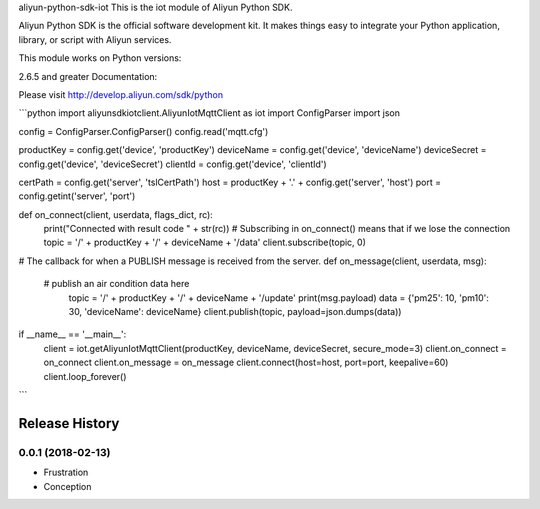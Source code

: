 aliyun-python-sdk-iot
This is the iot module of Aliyun Python SDK.

Aliyun Python SDK is the official software development kit. It makes things easy to integrate your Python application, library, or script with Aliyun services.

This module works on Python versions:

2.6.5 and greater
Documentation:

Please visit http://develop.aliyun.com/sdk/python


```python
import aliyunsdkiotclient.AliyunIotMqttClient as iot
import ConfigParser
import json

config = ConfigParser.ConfigParser()
config.read('mqtt.cfg')

productKey = config.get('device', 'productKey')
deviceName = config.get('device', 'deviceName')
deviceSecret = config.get('device', 'deviceSecret')
clientId = config.get('device', 'clientId')

certPath = config.get('server', 'tslCertPath')
host = productKey + '.' + config.get('server', 'host')
port = config.getint('server', 'port')


def on_connect(client, userdata, flags_dict, rc):
	print("Connected with result code " + str(rc))
	# Subscribing in on_connect() means that if we lose the connection
	topic = '/' + productKey + '/' + deviceName + '/data'
	client.subscribe(topic, 0)


# The callback for when a PUBLISH message is received from the server.
def on_message(client, userdata, msg):
    # publish an air condition data here
	topic = '/' + productKey + '/' + deviceName + '/update'
	print(msg.payload)
	data = {'pm25': 10, 'pm10': 30, 'deviceName': deviceName}
	client.publish(topic, payload=json.dumps(data))


if __name__ == '__main__':
	client = iot.getAliyunIotMqttClient(productKey, deviceName, deviceSecret, secure_mode=3)
	client.on_connect = on_connect
	client.on_message = on_message
	client.connect(host=host, port=port, keepalive=60)
	client.loop_forever()

```


.. :changelog:

Release History
---------------

0.0.1 (2018-02-13)
++++++++++++++++++

* Frustration
* Conception


